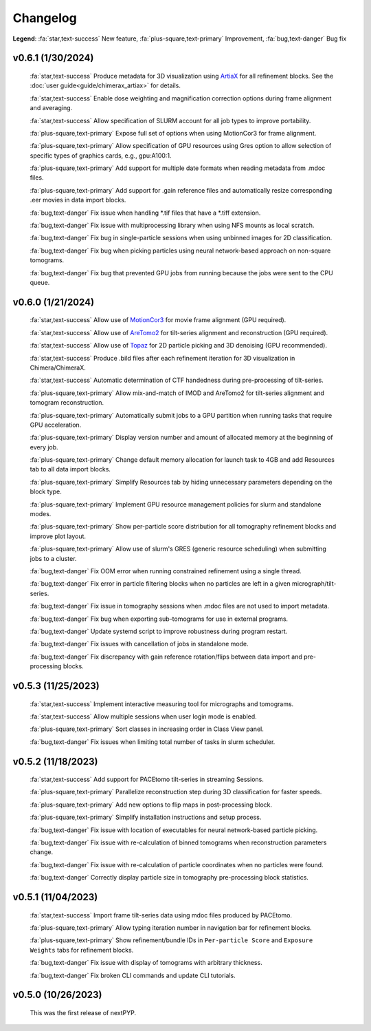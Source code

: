 =========
Changelog
=========

**Legend**: :fa:`star,text-success` New feature, :fa:`plus-square,text-primary` Improvement, :fa:`bug,text-danger` Bug fix

v0.6.1 (1/30/2024)
******************

   :fa:`star,text-success` Produce metadata for 3D visualization using `ArtiaX <https://github.com/FrangakisLab/ArtiaX>`_ for all refinement blocks. See the :doc:`user guide<guide/chimerax_artiax>` for details.

   :fa:`star,text-success` Enable dose weighting and magnification correction options during frame alignment and averaging.

   :fa:`star,text-success` Allow specification of SLURM account for all job types to improve portability.

   :fa:`plus-square,text-primary` Expose full set of options when using MotionCor3 for frame alignment.

   :fa:`plus-square,text-primary` Allow specification of GPU resources using Gres option to allow selection of specific types of graphics cards, e.g., gpu:A100:1.

   :fa:`plus-square,text-primary` Add support for multiple date formats when reading metadata from .mdoc files.

   :fa:`plus-square,text-primary` Add support for .gain reference files and automatically resize corresponding .eer movies in data import blocks.

   :fa:`bug,text-danger` Fix issue when handling *.tif files that have a *.tiff extension.

   :fa:`bug,text-danger` Fix issue with multiprocessing library when using NFS mounts as local scratch.

   :fa:`bug,text-danger` Fix bug in single-particle sessions when using unbinned images for 2D classification.

   :fa:`bug,text-danger` Fix bug when picking particles using neural network-based approach on non-square tomograms.

   :fa:`bug,text-danger` Fix bug that prevented GPU jobs from running because the jobs were sent to the CPU queue.

v0.6.0 (1/21/2024)
*******************

   :fa:`star,text-success` Allow use of `MotionCor3 <https://github.com/czimaginginstitute/MotionCor3>`_ for movie frame alignment (GPU required).

   :fa:`star,text-success` Allow use of `AreTomo2 <https://github.com/czimaginginstitute/AreTomo2>`_ for tilt-series alignment and reconstruction (GPU required).

   :fa:`star,text-success` Allow use of `Topaz <https://github.com/tbepler/topaz>`_ for 2D particle picking and 3D denoising (GPU recommended).

   :fa:`star,text-success` Produce .bild files after each refinement iteration for 3D visualization in Chimera/ChimeraX.

   :fa:`star,text-success` Automatic determination of CTF handedness during pre-processing of tilt-series.

   :fa:`plus-square,text-primary` Allow mix-and-match of IMOD and AreTomo2 for tilt-series alignment and tomogram reconstruction.

   :fa:`plus-square,text-primary` Automatically submit jobs to a GPU partition when running tasks that require GPU acceleration.

   :fa:`plus-square,text-primary` Display version number and amount of allocated memory at the beginning of every job.

   :fa:`plus-square,text-primary` Change default memory allocation for launch task to 4GB and add Resources tab to all data import blocks.

   :fa:`plus-square,text-primary` Simplify Resources tab by hiding unnecessary parameters depending on the block type.

   :fa:`plus-square,text-primary` Implement GPU resource management policies for slurm and standalone modes.

   :fa:`plus-square,text-primary` Show per-particle score distribution for all tomography refinement blocks and improve plot layout.

   :fa:`plus-square,text-primary` Allow use of slurm's GRES (generic resource scheduling) when submitting jobs to a cluster.

   :fa:`bug,text-danger` Fix OOM error when running constrained refinement using a single thread.

   :fa:`bug,text-danger` Fix error in particle filtering blocks when no particles are left in a given micrograph/tilt-series.

   :fa:`bug,text-danger` Fix issue in tomography sessions when .mdoc files are not used to import metadata.

   :fa:`bug,text-danger` Fix bug when exporting sub-tomograms for use in external programs.

   :fa:`bug,text-danger` Update systemd script to improve robustness during program restart.

   :fa:`bug,text-danger` Fix issues with cancellation of jobs in standalone mode.

   :fa:`bug,text-danger` Fix discrepancy with gain reference rotation/flips between data import and pre-processing blocks.

v0.5.3 (11/25/2023)
*******************

   :fa:`star,text-success` Implement interactive measuring tool for micrographs and tomograms.

   :fa:`star,text-success` Allow multiple sessions when user login mode is enabled.

   :fa:`plus-square,text-primary` Sort classes in increasing order in Class View panel.

   :fa:`bug,text-danger` Fix issues when limiting total number of tasks in slurm scheduler.

v0.5.2 (11/18/2023)
*******************

   :fa:`star,text-success` Add support for PACEtomo tilt-series in streaming Sessions.

   :fa:`plus-square,text-primary` Parallelize reconstruction step during 3D classification for faster speeds.

   :fa:`plus-square,text-primary` Add new options to flip maps in post-processing block.

   :fa:`plus-square,text-primary` Simplify installation instructions and setup process.

   :fa:`bug,text-danger` Fix issue with location of executables for neural network-based particle picking.

   :fa:`bug,text-danger` Fix issue with re-calculation of binned tomograms when reconstruction parameters change.

   :fa:`bug,text-danger` Fix issue with re-calculation of particle coordinates when no particles were found.

   :fa:`bug,text-danger` Correctly display particle size in tomography pre-processing block statistics.

v0.5.1 (11/04/2023)
*******************

   :fa:`star,text-success` Import frame tilt-series data using mdoc files produced by PACEtomo.

   :fa:`plus-square,text-primary` Allow typing iteration number in navigation bar for refinement blocks.

   :fa:`plus-square,text-primary` Show refinement/bundle IDs in ``Per-particle Score`` and ``Exposure Weights`` tabs for refinement blocks.

   :fa:`bug,text-danger` Fix issue with display of tomograms with arbitrary thickness.

   :fa:`bug,text-danger` Fix broken CLI commands and update CLI tutorials.

v0.5.0 (10/26/2023)
*******************

   This was the first release of nextPYP.